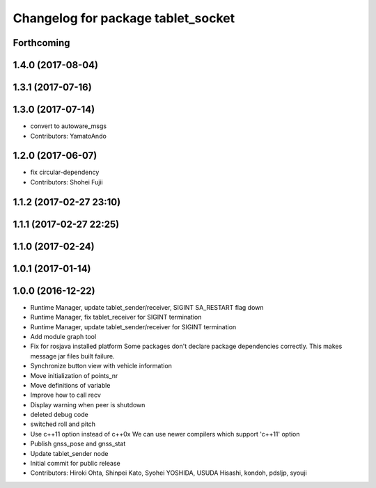 ^^^^^^^^^^^^^^^^^^^^^^^^^^^^^^^^^^^
Changelog for package tablet_socket
^^^^^^^^^^^^^^^^^^^^^^^^^^^^^^^^^^^

Forthcoming
-----------

1.4.0 (2017-08-04)
------------------

1.3.1 (2017-07-16)
------------------

1.3.0 (2017-07-14)
------------------
* convert to autoware_msgs
* Contributors: YamatoAndo

1.2.0 (2017-06-07)
------------------
* fix circular-dependency
* Contributors: Shohei Fujii

1.1.2 (2017-02-27 23:10)
------------------------

1.1.1 (2017-02-27 22:25)
------------------------

1.1.0 (2017-02-24)
------------------

1.0.1 (2017-01-14)
------------------

1.0.0 (2016-12-22)
------------------
* Runtime Manager, update tablet_sender/receiver, SIGINT SA_RESTART flag down
* Runtime Manager, fix tablet_receiver for SIGINT termination
* Runtime Manager, update tablet_sender/receiver for SIGINT termination
* Add module graph tool
* Fix for rosjava installed platform
  Some packages don't declare package dependencies correctly.
  This makes message jar files built failure.
* Synchronize button view with vehicle information
* Move initialization of points_nr
* Move definitions of variable
* Improve how to call recv
* Display warning when peer is shutdown
* deleted debug code
* switched roll and pitch
* Use c++11 option instead of c++0x
  We can use newer compilers which support 'c++11' option
* Publish gnss_pose and gnss_stat
* Update tablet_sender node
* Initial commit for public release
* Contributors: Hiroki Ohta, Shinpei Kato, Syohei YOSHIDA, USUDA Hisashi, kondoh, pdsljp, syouji
